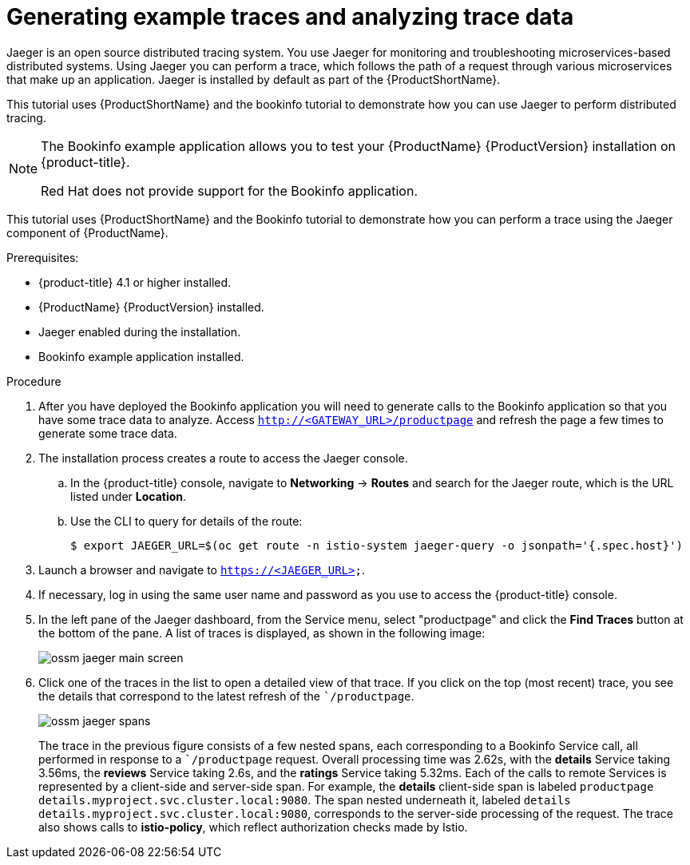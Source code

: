 ////
This PROCEDURE module included in the following assemblies:
* service_mesh/v1x/prepare-to-deploy-applications-ossm.adoc
* service_mesh/v2x/prepare-to-deploy-applications-ossm.adoc
////

[id="generating-sample-traces-analyzing-trace-data_{context}"]
= Generating example traces and analyzing trace data

Jaeger is an open source distributed tracing system. You use Jaeger  for monitoring and troubleshooting microservices-based distributed systems.  Using Jaeger you can perform a trace, which follows the path of a request through various microservices that make up an application.  Jaeger is installed by default as part of the {ProductShortName}.

This tutorial uses {ProductShortName} and the bookinfo tutorial to demonstrate how you can use Jaeger to perform distributed tracing.

[NOTE]
====
The Bookinfo example application allows you to test your {ProductName} {ProductVersion} installation on {product-title}.

Red Hat does not provide support for the Bookinfo application.
====

This tutorial uses {ProductShortName} and the Bookinfo tutorial to demonstrate how you can perform a trace using the Jaeger component of {ProductName}.

.Prerequisites:

* {product-title} 4.1 or higher installed.
* {ProductName} {ProductVersion} installed.
* Jaeger enabled during the installation.
* Bookinfo example application installed.

.Procedure
. After you have deployed the Bookinfo application you will need to generate calls to the Bookinfo application so that you have some trace data to analyze. Access `http://<GATEWAY_URL>/productpage` and refresh the page a few times to generate some trace data.
. The installation process creates a route to access the Jaeger console.
.. In the {product-title} console, navigate to *Networking* -> *Routes* and search for the Jaeger route, which is the URL listed under *Location*.
.. Use the CLI to query for details of the route:
+
----
$ export JAEGER_URL=$(oc get route -n istio-system jaeger-query -o jsonpath='{.spec.host}')
----
+
. Launch a browser and navigate to `https://<JAEGER_URL>`.

. If necessary, log in using the same user name and password as you use to access the {product-title} console.

. In the left pane of the Jaeger dashboard, from the Service menu, select "productpage" and click the *Find Traces* button at the bottom of the pane. A list of traces is displayed, as shown in the following image:

+
image::ossm-jaeger-main-screen.png[]
+
. Click one of the traces in the list to open a detailed view of that trace.  If you click on the top (most recent) trace, you see the details that correspond to the latest refresh of the ``/productpage`.
+
image::ossm-jaeger-spans.png[]
+
The trace in the previous figure consists of a few nested spans, each corresponding to a Bookinfo Service call, all performed in response to a ``/productpage` request. Overall processing time was 2.62s, with the *details* Service taking 3.56ms, the *reviews* Service taking 2.6s, and the *ratings* Service taking 5.32ms. Each of the calls to remote Services is represented by a client-side and server-side span. For example, the *details* client-side span is labeled `productpage details.myproject.svc.cluster.local:9080`. The span nested underneath it, labeled `details details.myproject.svc.cluster.local:9080`, corresponds to the server-side processing of the request. The trace also shows calls to *istio-policy*, which reflect authorization checks made by Istio.
